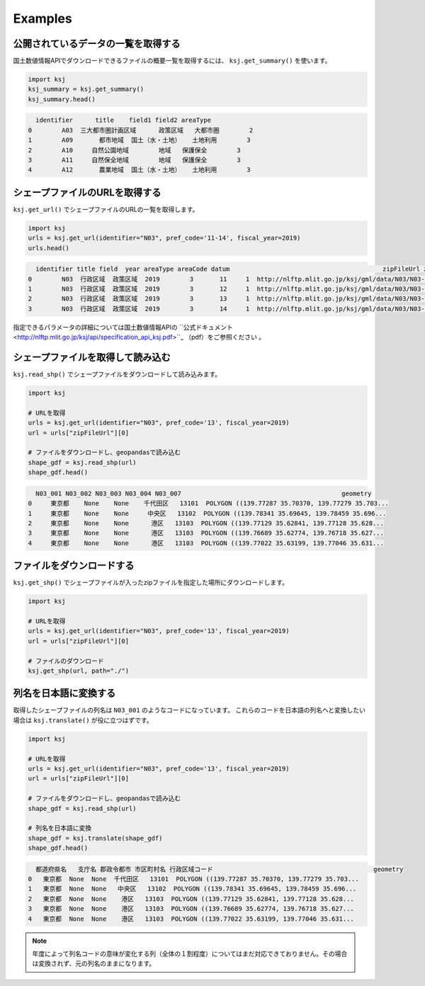 Examples
========

公開されているデータの一覧を取得する
-------------------------------------

国土数値情報APIでダウンロードできるファイルの概要一覧を取得するには、 ``ksj.get_summary()`` を使います。

.. code:: python

    import ksj
    ksj_summary = ksj.get_summary()
    ksj_summary.head()

.. code::

      identifier      title    field1 field2 areaType
    0        A03  三大都市圏計画区域      政策区域   大都市圏        2
    1        A09       都市地域  国土（水・土地）   土地利用        3
    2        A10     自然公園地域        地域   保護保全        3
    3        A11     自然保全地域        地域   保護保全        3
    4        A12       農業地域  国土（水・土地）   土地利用        3


シェープファイルのURLを取得する
-------------------------------

``ksj.get_url()`` でシェープファイルのURLの一覧を取得します。

.. code:: python

    import ksj
    urls = ksj.get_url(identifier="N03", pref_code='11-14', fiscal_year=2019)
    urls.head()

.. code::

      identifier title field  year areaType areaCode datum                                         zipFileUrl zipFileSize
    0        N03  行政区域  政策区域  2019        3       11     1  http://nlftp.mlit.go.jp/ksj/gml/data/N03/N03-2...      3.54MB
    1        N03  行政区域  政策区域  2019        3       12     1  http://nlftp.mlit.go.jp/ksj/gml/data/N03/N03-2...      6.17MB
    2        N03  行政区域  政策区域  2019        3       13     1  http://nlftp.mlit.go.jp/ksj/gml/data/N03/N03-2...     12.20MB
    3        N03  行政区域  政策区域  2019        3       14     1  http://nlftp.mlit.go.jp/ksj/gml/data/N03/N03-2...      5.22MB

指定できるパラメータの詳細については国土数値情報APIの ``公式ドキュメント <http://nlftp.mlit.go.jp/ksj/api/specification_api_ksj.pdf>``_ （pdf）をご参照ください 。


シェープファイルを取得して読み込む
----------------------------------

``ksj.read_shp()`` でシェープファイルをダウンロードして読み込みます。

.. code:: python

    import ksj

    # URLを取得
    urls = ksj.get_url(identifier="N03", pref_code='13', fiscal_year=2019)
    url = urls["zipFileUrl"][0]

    # ファイルをダウンロードし、geopandasで読み込む
    shape_gdf = ksj.read_shp(url)
    shape_gdf.head()

.. code::

      N03_001 N03_002 N03_003 N03_004 N03_007                                           geometry
    0     東京都    None    None    千代田区   13101  POLYGON ((139.77287 35.70370, 139.77279 35.703...
    1     東京都    None    None     中央区   13102  POLYGON ((139.78341 35.69645, 139.78459 35.696...
    2     東京都    None    None      港区   13103  POLYGON ((139.77129 35.62841, 139.77128 35.628...
    3     東京都    None    None      港区   13103  POLYGON ((139.76689 35.62774, 139.76718 35.627...
    4     東京都    None    None      港区   13103  POLYGON ((139.77022 35.63199, 139.77046 35.631...


ファイルをダウンロードする
--------------------------

``ksj.get_shp()`` でシェープファイルが入ったzipファイルを指定した場所にダウンロードします。

.. code:: python

    import ksj

    # URLを取得
    urls = ksj.get_url(identifier="N03", pref_code='13', fiscal_year=2019)
    url = urls["zipFileUrl"][0]

    # ファイルのダウンロード
    ksj.get_shp(url, path="./")



列名を日本語に変換する
----------------------

取得したシェープファイルの列名は ``N03_001`` のようなコードになっています。
これらのコードを日本語の列名へと変換したい場合は ``ksj.translate()`` が役に立つはずです。

.. code:: python

    import ksj

    # URLを取得
    urls = ksj.get_url(identifier="N03", pref_code='13', fiscal_year=2019)
    url = urls["zipFileUrl"][0]

    # ファイルをダウンロードし、geopandasで読み込む
    shape_gdf = ksj.read_shp(url)

    # 列名を日本語に変換
    shape_gdf = ksj.translate(shape_gdf)
    shape_gdf.head()

.. code::

      都道府県名   支庁名 郡政令都市 市区町村名 行政区域コード                                           geometry
    0   東京都  None  None  千代田区   13101  POLYGON ((139.77287 35.70370, 139.77279 35.703...
    1   東京都  None  None   中央区   13102  POLYGON ((139.78341 35.69645, 139.78459 35.696...
    2   東京都  None  None    港区   13103  POLYGON ((139.77129 35.62841, 139.77128 35.628...
    3   東京都  None  None    港区   13103  POLYGON ((139.76689 35.62774, 139.76718 35.627...
    4   東京都  None  None    港区   13103  POLYGON ((139.77022 35.63199, 139.77046 35.631...


.. note::

    年度によって列名コードの意味が変化する列（全体の１割程度）についてはまだ対応できておりません。その場合は変換されず、元の列名のままになります。

